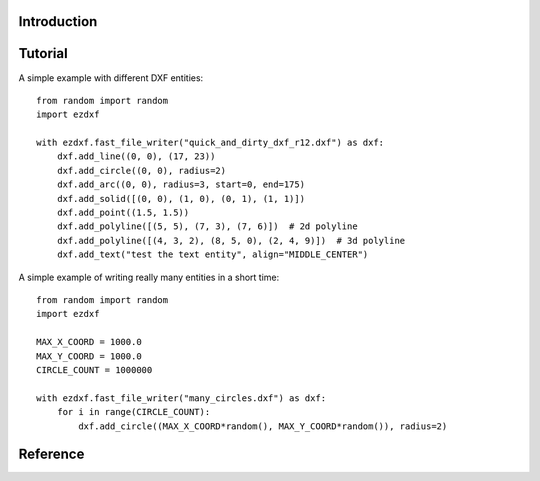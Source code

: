 Introduction
------------

Tutorial
--------

A simple example with different DXF entities::

    from random import random
    import ezdxf

    with ezdxf.fast_file_writer("quick_and_dirty_dxf_r12.dxf") as dxf:
        dxf.add_line((0, 0), (17, 23))
        dxf.add_circle((0, 0), radius=2)
        dxf.add_arc((0, 0), radius=3, start=0, end=175)
        dxf.add_solid([(0, 0), (1, 0), (0, 1), (1, 1)])
        dxf.add_point((1.5, 1.5))
        dxf.add_polyline([(5, 5), (7, 3), (7, 6)])  # 2d polyline
        dxf.add_polyline([(4, 3, 2), (8, 5, 0), (2, 4, 9)])  # 3d polyline
        dxf.add_text("test the text entity", align="MIDDLE_CENTER")

A simple example of writing really many entities in a short time::

    from random import random
    import ezdxf

    MAX_X_COORD = 1000.0
    MAX_Y_COORD = 1000.0
    CIRCLE_COUNT = 1000000

    with ezdxf.fast_file_writer("many_circles.dxf") as dxf:
        for i in range(CIRCLE_COUNT):
            dxf.add_circle((MAX_X_COORD*random(), MAX_Y_COORD*random()), radius=2)

Reference
---------

.. function:: fast_stream_writer(stream)

    Context manager for writing DXF entities to a stream. *stream* can be any file like object with a *write* method.

.. function:: fast_file_writer(filename)

    Context manager for writing DXF entities direct to the the file system.

.. class:: StreamWriter

.. method:: StreamWriter.__init__(stream)

    Constructor, *stream* should be a file like object with a *write* method.

.. method:: StreamWriter.close()

    Writes the DXF tail. Call is not necessary when you use the context managers :func:`fast_file_writer` or
    :func:`fast_stream_writer`

.. method:: StreamWriter.add_line(start, end, layer="0", color=None, linetype=None)

.. method:: StreamWriter.add_circle(center, radius, layer="0", color=None, linetype=None)

.. method:: StreamWriter.add_arc(center, radius, start=0, end=360, layer="0", color=None, linetype=None)

.. method:: StreamWriter.add_point(location, layer="0", color=None, linetype=None)

.. method:: StreamWriter.add_3dface(vertices, layer="0", color=None, linetype=None)

.. method:: StreamWriter.add_solid(vertices, layer="0", color=None, linetype=None)

.. method:: StreamWriter.add_polyline(vertices, layer="0", color=None, linetype=None)

.. method:: StreamWriter.add_text(text, insert=(0, 0), height=1., width=1., align="LEFT", rotation=0., oblique=0., layer="0", color=None)
